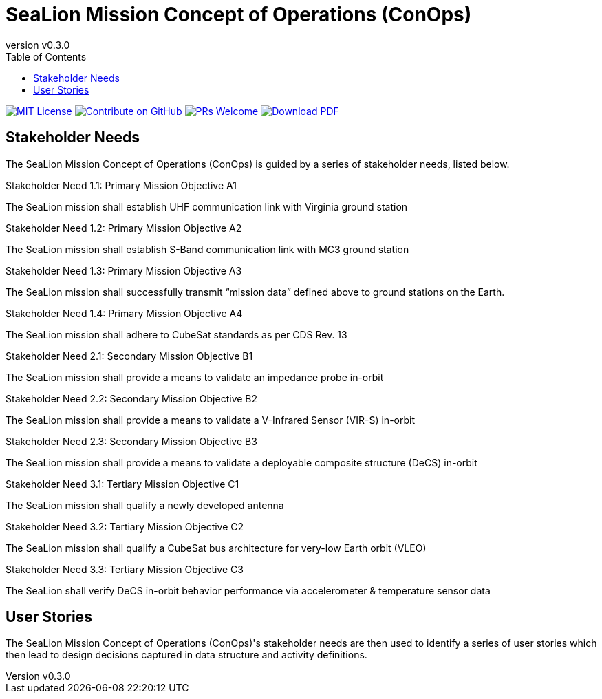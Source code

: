 = SeaLion Mission Concept of Operations (ConOps)
:revnumber: v0.3.0
:toc: left

ifndef::backend-pdf[]
image:https://img.shields.io/badge/License-MIT-yellow.svg[MIT License, link=https://opensource.org/licenses/MIT]
image:https://img.shields.io/badge/Contribute%20on-GitHub-orange[Contribute on GitHub, link=https://github.com/ODU-CGA-CubeSat/mission-conops.git]
image:https://img.shields.io/badge/PRs-welcome-brightgreen.svg?style=flat-square[PRs Welcome, link=http://makeapullrequest.com]
image:https://img.shields.io/badge/Download%20-PDF-blue[Download PDF, link=https://ODU-CGA-CubeSat.github.io/mission-conops/mission-conops.pdf]
endif::[]

<<<

== Stakeholder Needs
 
The SeaLion Mission Concept of Operations (ConOps) is guided by a series of stakeholder needs, listed below.


.Stakeholder Need 1.1: Primary Mission Objective A1
****
The SeaLion mission shall establish UHF communication link with Virginia ground station
**** 

.Stakeholder Need 1.2: Primary Mission Objective A2
****
The SeaLion mission shall establish S-Band communication link with MC3 ground station
**** 

.Stakeholder Need 1.3: Primary Mission Objective A3
****
The SeaLion mission shall successfully transmit “mission data” defined above to ground stations on the Earth.
**** 

.Stakeholder Need 1.4: Primary Mission Objective A4
****
The SeaLion mission shall adhere to CubeSat standards as per CDS Rev. 13
**** 

.Stakeholder Need 2.1: Secondary Mission Objective B1
****
The SeaLion mission shall provide a means to validate an impedance probe in-orbit
**** 

.Stakeholder Need 2.2: Secondary Mission Objective B2
****
The SeaLion mission shall provide a means to validate a V-Infrared Sensor (VIR-S) in-orbit
**** 

.Stakeholder Need 2.3: Secondary Mission Objective B3
****
The SeaLion mission shall provide a means to validate a deployable composite structure (DeCS) in-orbit
**** 

.Stakeholder Need 3.1: Tertiary Mission Objective C1
****
The SeaLion mission shall qualify a newly developed antenna
**** 

.Stakeholder Need 3.2: Tertiary Mission Objective C2
****
The SeaLion mission shall qualify a CubeSat bus architecture for very-low Earth orbit (VLEO)
**** 

.Stakeholder Need 3.3: Tertiary Mission Objective C3
****
The SeaLion shall verify DeCS in-orbit behavior performance via accelerometer & temperature sensor data
**** 


== User Stories

The SeaLion Mission Concept of Operations (ConOps)'s stakeholder needs are then used to identify a series of user stories which then lead to design decisions captured in data structure and activity definitions.



